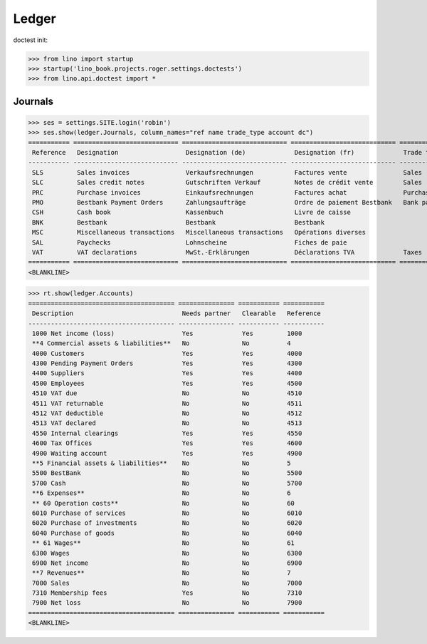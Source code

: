 .. doctest docs/specs/voga/ledger.rst
.. _voga.specs.ledger:

Ledger
=======

doctest init:

>>> from lino import startup
>>> startup('lino_book.projects.roger.settings.doctests')
>>> from lino.api.doctest import *


Journals
--------

>>> ses = settings.SITE.login('robin')
>>> ses.show(ledger.Journals, column_names="ref name trade_type account dc")
=========== ============================ ============================ ============================ ===================== =============================== ===========================
 Reference   Designation                  Designation (de)             Designation (fr)             Trade type            Account                         Primary booking direction
----------- ---------------------------- ---------------------------- ---------------------------- --------------------- ------------------------------- ---------------------------
 SLS         Sales invoices               Verkaufsrechnungen           Factures vente               Sales                                                 Credit
 SLC         Sales credit notes           Gutschriften Verkauf         Notes de crédit vente        Sales                                                 Debit
 PRC         Purchase invoices            Einkaufsrechnungen           Factures achat               Purchases                                             Debit
 PMO         Bestbank Payment Orders      Zahlungsaufträge             Ordre de paiement Bestbank   Bank payment orders   (4300) Pending Payment Orders   Debit
 CSH         Cash book                    Kassenbuch                   Livre de caisse                                    (5700) Cash                     Credit
 BNK         Bestbank                     Bestbank                     Bestbank                                           (5500) BestBank                 Credit
 MSC         Miscellaneous transactions   Miscellaneous transactions   Opérations diverses                                (5700) Cash                     Credit
 SAL         Paychecks                    Lohnscheine                  Fiches de paie                                     (5700) Cash                     Credit
 VAT         VAT declarations             MwSt.-Erklärungen            Déclarations TVA             Taxes                 (4513) VAT declared             Debit
=========== ============================ ============================ ============================ ===================== =============================== ===========================
<BLANKLINE>


>>> rt.show(ledger.Accounts)
======================================= =============== =========== ===========
 Description                             Needs partner   Clearable   Reference
--------------------------------------- --------------- ----------- -----------
 1000 Net income (loss)                  Yes             Yes         1000
 **4 Commercial assets & liabilities**   No              No          4
 4000 Customers                          Yes             Yes         4000
 4300 Pending Payment Orders             Yes             Yes         4300
 4400 Suppliers                          Yes             Yes         4400
 4500 Employees                          Yes             Yes         4500
 4510 VAT due                            No              No          4510
 4511 VAT returnable                     No              No          4511
 4512 VAT deductible                     No              No          4512
 4513 VAT declared                       No              No          4513
 4550 Internal clearings                 Yes             Yes         4550
 4600 Tax Offices                        Yes             Yes         4600
 4900 Waiting account                    Yes             Yes         4900
 **5 Financial assets & liabilities**    No              No          5
 5500 BestBank                           No              No          5500
 5700 Cash                               No              No          5700
 **6 Expenses**                          No              No          6
 ** 60 Operation costs**                 No              No          60
 6010 Purchase of services               No              No          6010
 6020 Purchase of investments            No              No          6020
 6040 Purchase of goods                  No              No          6040
 ** 61 Wages**                           No              No          61
 6300 Wages                              No              No          6300
 6900 Net income                         No              No          6900
 **7 Revenues**                          No              No          7
 7000 Sales                              No              No          7000
 7310 Membership fees                    Yes             No          7310
 7900 Net loss                           No              No          7900
======================================= =============== =========== ===========
<BLANKLINE>
